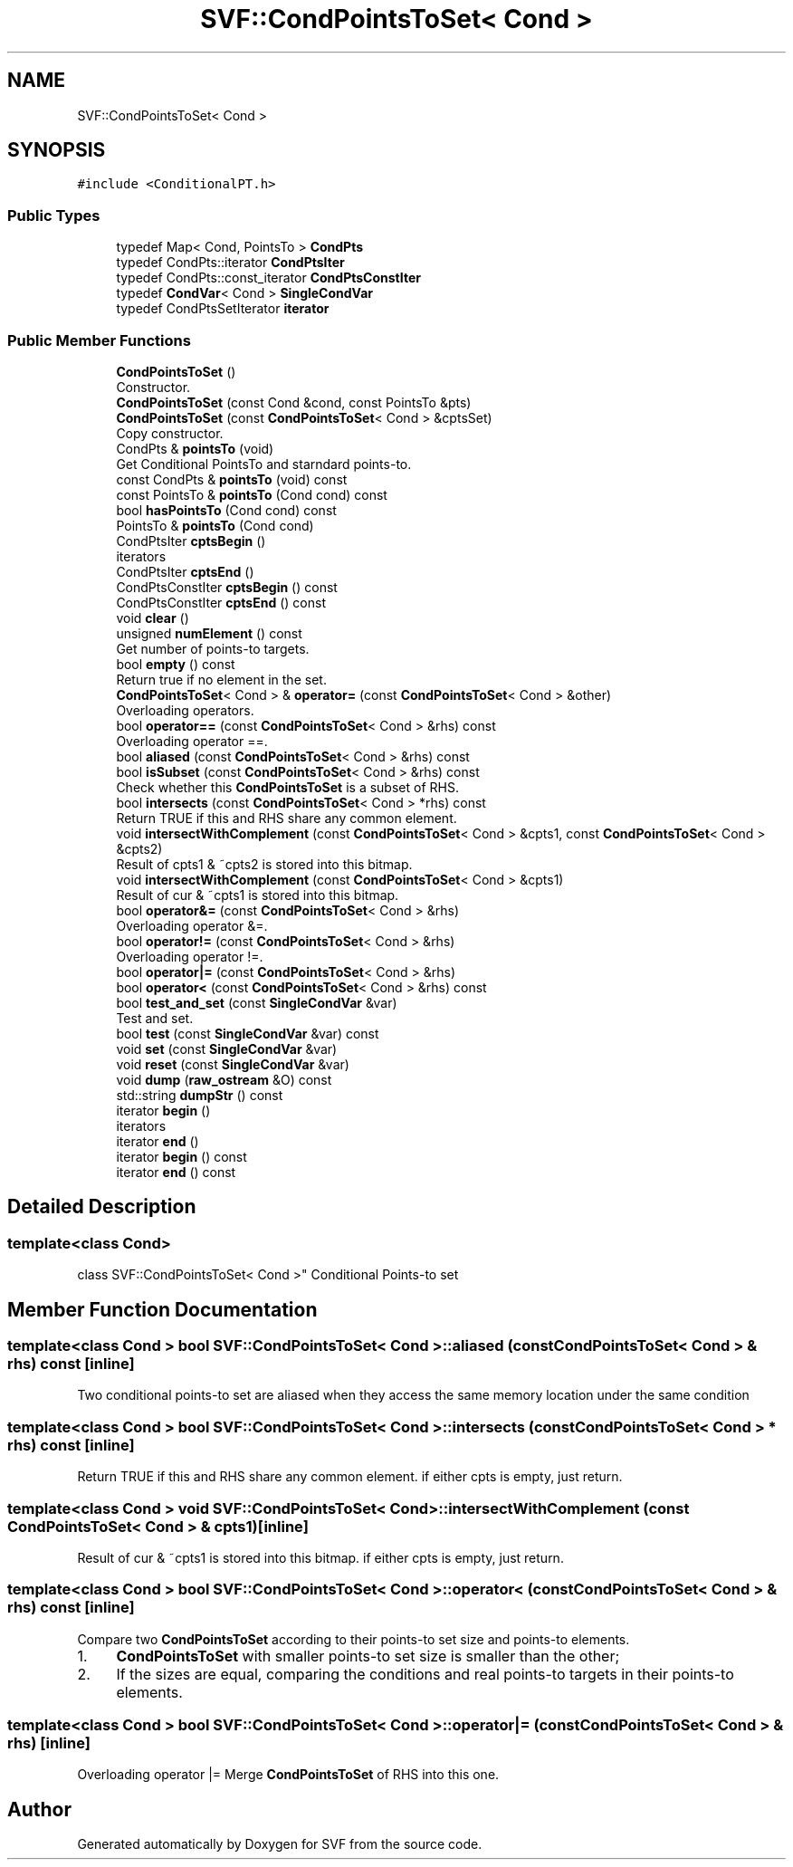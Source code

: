 .TH "SVF::CondPointsToSet< Cond >" 3 "Sun Feb 14 2021" "SVF" \" -*- nroff -*-
.ad l
.nh
.SH NAME
SVF::CondPointsToSet< Cond >
.SH SYNOPSIS
.br
.PP
.PP
\fC#include <ConditionalPT\&.h>\fP
.SS "Public Types"

.in +1c
.ti -1c
.RI "typedef Map< Cond, PointsTo > \fBCondPts\fP"
.br
.ti -1c
.RI "typedef CondPts::iterator \fBCondPtsIter\fP"
.br
.ti -1c
.RI "typedef CondPts::const_iterator \fBCondPtsConstIter\fP"
.br
.ti -1c
.RI "typedef \fBCondVar\fP< Cond > \fBSingleCondVar\fP"
.br
.ti -1c
.RI "typedef CondPtsSetIterator \fBiterator\fP"
.br
.in -1c
.SS "Public Member Functions"

.in +1c
.ti -1c
.RI "\fBCondPointsToSet\fP ()"
.br
.RI "Constructor\&. "
.ti -1c
.RI "\fBCondPointsToSet\fP (const Cond &cond, const PointsTo &pts)"
.br
.ti -1c
.RI "\fBCondPointsToSet\fP (const \fBCondPointsToSet\fP< Cond > &cptsSet)"
.br
.RI "Copy constructor\&. "
.ti -1c
.RI "CondPts & \fBpointsTo\fP (void)"
.br
.RI "Get Conditional PointsTo and starndard points-to\&. "
.ti -1c
.RI "const CondPts & \fBpointsTo\fP (void) const"
.br
.ti -1c
.RI "const PointsTo & \fBpointsTo\fP (Cond cond) const"
.br
.ti -1c
.RI "bool \fBhasPointsTo\fP (Cond cond) const"
.br
.ti -1c
.RI "PointsTo & \fBpointsTo\fP (Cond cond)"
.br
.ti -1c
.RI "CondPtsIter \fBcptsBegin\fP ()"
.br
.RI "iterators "
.ti -1c
.RI "CondPtsIter \fBcptsEnd\fP ()"
.br
.ti -1c
.RI "CondPtsConstIter \fBcptsBegin\fP () const"
.br
.ti -1c
.RI "CondPtsConstIter \fBcptsEnd\fP () const"
.br
.ti -1c
.RI "void \fBclear\fP ()"
.br
.ti -1c
.RI "unsigned \fBnumElement\fP () const"
.br
.RI "Get number of points-to targets\&. "
.ti -1c
.RI "bool \fBempty\fP () const"
.br
.RI "Return true if no element in the set\&. "
.ti -1c
.RI "\fBCondPointsToSet\fP< Cond > & \fBoperator=\fP (const \fBCondPointsToSet\fP< Cond > &other)"
.br
.RI "Overloading operators\&. "
.ti -1c
.RI "bool \fBoperator==\fP (const \fBCondPointsToSet\fP< Cond > &rhs) const"
.br
.RI "Overloading operator ==\&. "
.ti -1c
.RI "bool \fBaliased\fP (const \fBCondPointsToSet\fP< Cond > &rhs) const"
.br
.ti -1c
.RI "bool \fBisSubset\fP (const \fBCondPointsToSet\fP< Cond > &rhs) const"
.br
.RI "Check whether this \fBCondPointsToSet\fP is a subset of RHS\&. "
.ti -1c
.RI "bool \fBintersects\fP (const \fBCondPointsToSet\fP< Cond > *rhs) const"
.br
.RI "Return TRUE if this and RHS share any common element\&. "
.ti -1c
.RI "void \fBintersectWithComplement\fP (const \fBCondPointsToSet\fP< Cond > &cpts1, const \fBCondPointsToSet\fP< Cond > &cpts2)"
.br
.RI "Result of cpts1 & ~cpts2 is stored into this bitmap\&. "
.ti -1c
.RI "void \fBintersectWithComplement\fP (const \fBCondPointsToSet\fP< Cond > &cpts1)"
.br
.RI "Result of cur & ~cpts1 is stored into this bitmap\&. "
.ti -1c
.RI "bool \fBoperator&=\fP (const \fBCondPointsToSet\fP< Cond > &rhs)"
.br
.RI "Overloading operator &=\&. "
.ti -1c
.RI "bool \fBoperator!=\fP (const \fBCondPointsToSet\fP< Cond > &rhs)"
.br
.RI "Overloading operator !=\&. "
.ti -1c
.RI "bool \fBoperator|=\fP (const \fBCondPointsToSet\fP< Cond > &rhs)"
.br
.ti -1c
.RI "bool \fBoperator<\fP (const \fBCondPointsToSet\fP< Cond > &rhs) const"
.br
.ti -1c
.RI "bool \fBtest_and_set\fP (const \fBSingleCondVar\fP &var)"
.br
.RI "Test and set\&. "
.ti -1c
.RI "bool \fBtest\fP (const \fBSingleCondVar\fP &var) const"
.br
.ti -1c
.RI "void \fBset\fP (const \fBSingleCondVar\fP &var)"
.br
.ti -1c
.RI "void \fBreset\fP (const \fBSingleCondVar\fP &var)"
.br
.ti -1c
.RI "void \fBdump\fP (\fBraw_ostream\fP &O) const"
.br
.ti -1c
.RI "std::string \fBdumpStr\fP () const"
.br
.ti -1c
.RI "iterator \fBbegin\fP ()"
.br
.RI "iterators "
.ti -1c
.RI "iterator \fBend\fP ()"
.br
.ti -1c
.RI "iterator \fBbegin\fP () const"
.br
.ti -1c
.RI "iterator \fBend\fP () const"
.br
.in -1c
.SH "Detailed Description"
.PP 

.SS "template<class Cond>
.br
class SVF::CondPointsToSet< Cond >"
Conditional Points-to set 
.SH "Member Function Documentation"
.PP 
.SS "template<class Cond > bool \fBSVF::CondPointsToSet\fP< Cond >::aliased (const \fBCondPointsToSet\fP< Cond > & rhs) const\fC [inline]\fP"
Two conditional points-to set are aliased when they access the same memory location under the same condition 
.SS "template<class Cond > bool \fBSVF::CondPointsToSet\fP< Cond >::intersects (const \fBCondPointsToSet\fP< Cond > * rhs) const\fC [inline]\fP"

.PP
Return TRUE if this and RHS share any common element\&. if either cpts is empty, just return\&.
.SS "template<class Cond > void \fBSVF::CondPointsToSet\fP< Cond >::intersectWithComplement (const \fBCondPointsToSet\fP< Cond > & cpts1)\fC [inline]\fP"

.PP
Result of cur & ~cpts1 is stored into this bitmap\&. if either cpts is empty, just return\&.
.SS "template<class Cond > bool \fBSVF::CondPointsToSet\fP< Cond >::operator< (const \fBCondPointsToSet\fP< Cond > & rhs) const\fC [inline]\fP"
Compare two \fBCondPointsToSet\fP according to their points-to set size and points-to elements\&.
.IP "1." 4
\fBCondPointsToSet\fP with smaller points-to set size is smaller than the other;
.IP "2." 4
If the sizes are equal, comparing the conditions and real points-to targets in their points-to elements\&. 
.PP

.SS "template<class Cond > bool \fBSVF::CondPointsToSet\fP< Cond >::operator|= (const \fBCondPointsToSet\fP< Cond > & rhs)\fC [inline]\fP"
Overloading operator |= Merge \fBCondPointsToSet\fP of RHS into this one\&. 

.SH "Author"
.PP 
Generated automatically by Doxygen for SVF from the source code\&.
